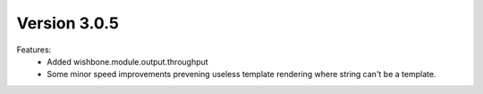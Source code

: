 Version 3.0.5
=============


Features:
    - Added wishbone.module.output.throughput
    - Some minor speed improvements prevening useless template rendering where
      string can't be a template.

